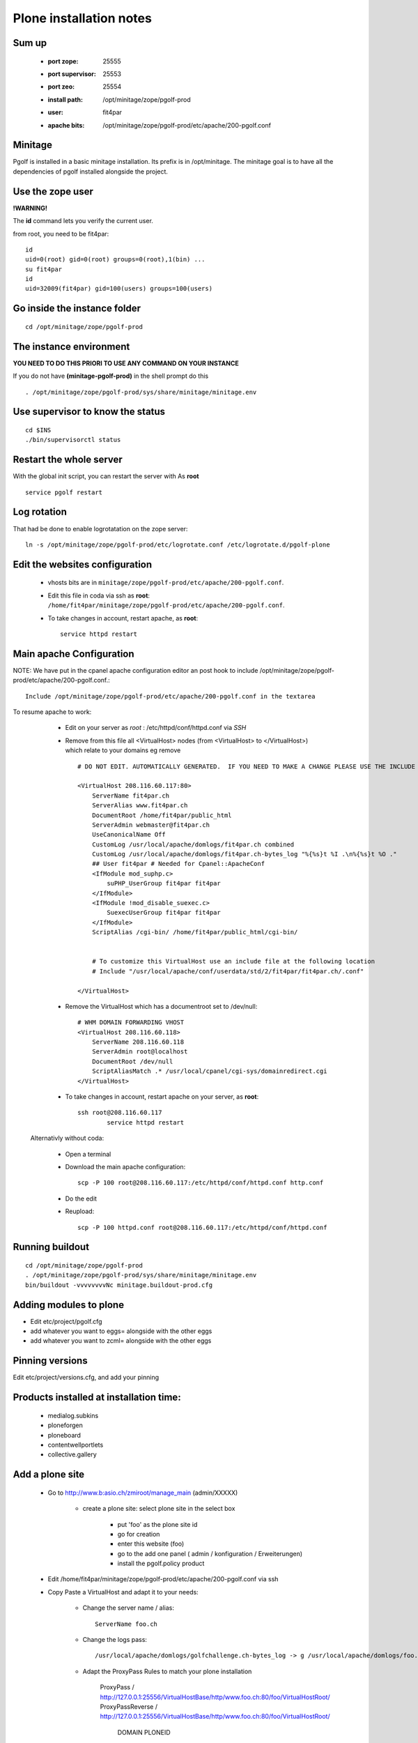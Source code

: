 
Plone installation notes
============================

Sum up
-------
 * :port zope: 25555
 * :port supervisor: 25553
 * :port zeo: 25554
 * :install path: /opt/minitage/zope/pgolf-prod
 * :user: fit4par
 * :apache bits: /opt/minitage/zope/pgolf-prod/etc/apache/200-pgolf.conf

Minitage
-----------
Pgolf is installed in a basic minitage installation.
Its prefix is in /opt/minitage.
The minitage goal is to have all the dependencies of pgolf installed alongside the project.

Use the zope user
-------------------------------
**!WARNING!**

The **id** command lets you verify the current user.

from root, you need to be fit4par::

	id
	uid=0(root) gid=0(root) groups=0(root),1(bin) ...
	su fit4par
	id
	uid=32009(fit4par) gid=100(users) groups=100(users)

Go inside the instance folder
---------------------------------
::

	cd /opt/minitage/zope/pgolf-prod

The instance environment
----------------------------

**YOU NEED TO DO THIS PRIORI TO USE ANY COMMAND ON YOUR INSTANCE**

If you do not have **(minitage-pgolf-prod)** in the shell prompt do this
::

	. /opt/minitage/zope/pgolf-prod/sys/share/minitage/minitage.env

Use supervisor to know the status
--------------------------------
::

	cd $INS
	./bin/supervisorctl status

Restart the whole server
-------------------------
With the global init script, you can restart the server with
As **root**
::

	service pgolf restart

Log rotation
-------------
That had be done to enable logrotatation on the zope server::

	ln -s /opt/minitage/zope/pgolf-prod/etc/logrotate.conf /etc/logrotate.d/pgolf-plone

Edit the websites configuration
------------------------------------

  - vhosts bits are in ``minitage/zope/pgolf-prod/etc/apache/200-pgolf.conf``.
  - Edit this file in coda via ssh as **root**: ``/home/fit4par/minitage/zope/pgolf-prod/etc/apache/200-pgolf.conf``.
  - To take changes in account, restart apache, as **root**::

		service httpd restart


Main apache Configuration
---------------------------
NOTE: We have put in the cpanel apache configuration editor an post hook to include /opt/minitage/zope/pgolf-prod/etc/apache/200-pgolf.conf.::

	Include /opt/minitage/zope/pgolf-prod/etc/apache/200-pgolf.conf in the textarea

To resume apache to work:

  - Edit on your server as *root* :  /etc/httpd/conf/httpd.conf via *SSH*
  - Remove from this file all <VirtualHost> nodes (from <VirtualHost> to </VirtualHost>) which relate to your domains
    eg remove ::

                        # DO NOT EDIT. AUTOMATICALLY GENERATED.  IF YOU NEED TO MAKE A CHANGE PLEASE USE THE INCLUDE FILES.

                        <VirtualHost 208.116.60.117:80>
                            ServerName fit4par.ch
                            ServerAlias www.fit4par.ch
                            DocumentRoot /home/fit4par/public_html
                            ServerAdmin webmaster@fit4par.ch
                            UseCanonicalName Off
                            CustomLog /usr/local/apache/domlogs/fit4par.ch combined
                            CustomLog /usr/local/apache/domlogs/fit4par.ch-bytes_log "%{%s}t %I .\n%{%s}t %O ."
                            ## User fit4par # Needed for Cpanel::ApacheConf
                            <IfModule mod_suphp.c>
                                suPHP_UserGroup fit4par fit4par
                            </IfModule>
                            <IfModule !mod_disable_suexec.c>
                                SuexecUserGroup fit4par fit4par
                            </IfModule>
                            ScriptAlias /cgi-bin/ /home/fit4par/public_html/cgi-bin/


                            # To customize this VirtualHost use an include file at the following location
                            # Include "/usr/local/apache/conf/userdata/std/2/fit4par/fit4par.ch/.conf"

                        </VirtualHost>

  - Remove the VirtualHost which has a documentroot set to /dev/null::

                        # WHM DOMAIN FORWARDING VHOST
                        <VirtualHost 208.116.60.118>
                            ServerName 208.116.60.118
                            ServerAdmin root@localhost
                            DocumentRoot /dev/null
                            ScriptAliasMatch .* /usr/local/cpanel/cgi-sys/domainredirect.cgi
                        </VirtualHost>

  - To take changes in account, restart apache on your server, as **root**::

        ssh root@208.116.60.117
		service httpd restart

 Alternativly without coda:

  - Open a terminal
  - Download the main apache configuration::
 
		scp -P 100 root@208.116.60.117:/etc/httpd/conf/httpd.conf http.conf

  - Do the edit
  - Reupload::

		scp -P 100 httpd.conf root@208.116.60.117:/etc/httpd/conf/httpd.conf



Running buildout
---------------------
::

	cd /opt/minitage/zope/pgolf-prod
	. /opt/minitage/zope/pgolf-prod/sys/share/minitage/minitage.env
	bin/buildout -vvvvvvvvNc minitage.buildout-prod.cfg

Adding modules to plone
-------------------------------
- Edit etc/project/pgolf.cfg
- add whatever you want to eggs= alongside with the other eggs
- add whatever you want to zcml= alongside with the other eggs

Pinning versions
-----------------
Edit etc/project/versions.cfg, and add your pinning

Products installed at installation time:
--------------------------------------------
 - medialog.subkins
 - ploneforgen
 - ploneboard
 - contentwellportlets
 - collective.gallery


Add a plone site
------------------
    - Go to http://www.b:asio.ch/zmiroot/manage_main (admin/XXXXX)

            - create a plone site: select plone site in the select box
                
                 - put 'foo' as the plone site id
                 - go for creation
                 - enter this website (foo)
                 - go to the add one panel ( admin / konfiguration / Erweiterungen)
                 - install the pgolf.policy product

    - Edit  /home/fit4par/minitage/zope/pgolf-prod/etc/apache/200-pgolf.conf via ssh
    - Copy Paste a VirtualHost and adapt it to your needs:

            - Change the server name / alias::

                    ServerName foo.ch
                    
            - Change the logs pass::

                 /usr/local/apache/domlogs/golfchallenge.ch-bytes_log -> g /usr/local/apache/domlogs/foo.ch-bytes_log

            - Adapt the ProxyPass Rules to match your plone installation

                ProxyPass        /             http://127.0.0.1:25556/VirtualHostBase/http/www.foo.ch:80/foo/VirtualHostRoot/
                ProxyPassReverse /             http://127.0.0.1:25556/VirtualHostBase/http/www.foo.ch:80/foo/VirtualHostRoot/
                                                                                           DOMAIN              PLONEID








